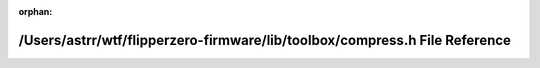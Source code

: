 .. meta::c5cde9483a5a5b0617a82fede95eb439b6c7c9482912e1be6bdce1039266003742d8a9f326fa4a637d538a27530d60323cc11121622ed4ab001fa41e20d6dd97

:orphan:

.. title:: Flipper Zero Firmware: /Users/astrr/wtf/flipperzero-firmware/lib/toolbox/compress.h File Reference

/Users/astrr/wtf/flipperzero-firmware/lib/toolbox/compress.h File Reference
===========================================================================

.. container:: doxygen-content

   
   .. raw:: html
     :file: compress_8h.html

